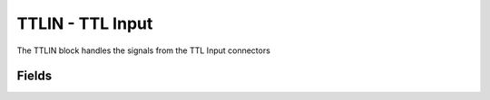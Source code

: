 TTLIN - TTL Input
=================

The TTLIN block handles the signals from the TTL Input connectors

Fields
------

.. block_fields:: targets/PandABox/blocks/ttlin/ttlin.block.ini

